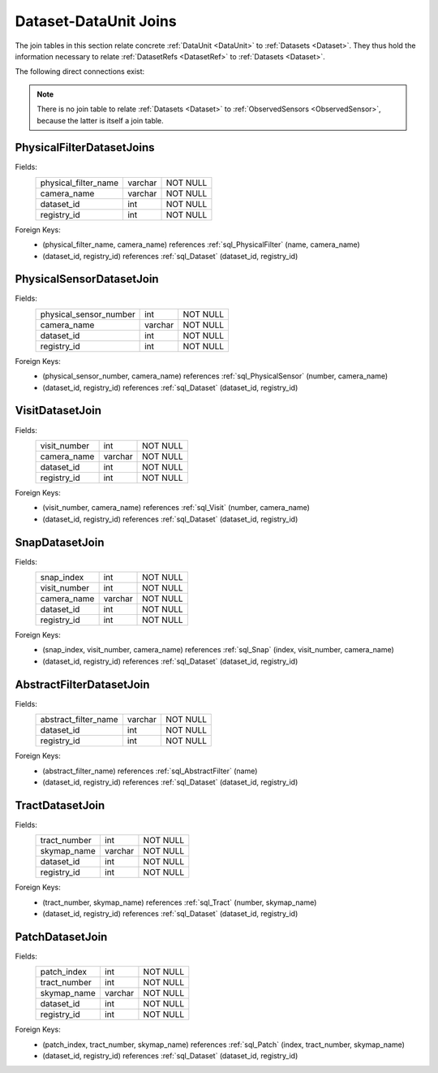 
.. _dataset_joins:

Dataset-DataUnit Joins
======================

The join tables in this section relate concrete :ref:`DataUnit <DataUnit>` to :ref:`Datasets <Dataset>`.
They thus hold the information necessary to relate :ref:`DatasetRefs <DatasetRef>` to :ref:`Datasets <Dataset>`.

The following direct connections exist:

.. graph:: dataset_dataunit_joins
    :align: center

    Visit -- Dataset
    Snap -- Dataset
    Tract -- Dataset
    Patch -- Dataset
    AbstractFilter -- Dataset
    PhysicalFilter -- Dataset
    PhysicalSensor -- Dataset

.. note::

    There is no join table to relate :ref:`Datasets <Dataset>` to :ref:`ObservedSensors <ObservedSensor>`, because the latter is itself a join table.

.. _sql_PhysicalFilterDatasetJoin:

PhysicalFilterDatasetJoins
^^^^^^^^^^^^^^^^^^^^^^^^^^
Fields:
    +----------------------+---------+----------+
    | physical_filter_name | varchar | NOT NULL |
    +----------------------+---------+----------+
    | camera_name          | varchar | NOT NULL |
    +----------------------+---------+----------+
    | dataset_id           | int     | NOT NULL |
    +----------------------+---------+----------+
    | registry_id          | int     | NOT NULL |
    +----------------------+---------+----------+
Foreign Keys:
     - (physical_filter_name, camera_name) references :ref:`sql_PhysicalFilter` (name, camera_name)
     - (dataset_id, registry_id) references :ref:`sql_Dataset` (dataset_id, registry_id)

.. _sql_PhysicalSensorDatasetJoin:

PhysicalSensorDatasetJoin
^^^^^^^^^^^^^^^^^^^^^^^^^
Fields:
    +------------------------+---------+----------+
    | physical_sensor_number | int     | NOT NULL |
    +------------------------+---------+----------+
    | camera_name            | varchar | NOT NULL |
    +------------------------+---------+----------+
    | dataset_id             | int     | NOT NULL |
    +------------------------+---------+----------+
    | registry_id            | int     | NOT NULL |
    +------------------------+---------+----------+
Foreign Keys:
     - (physical_sensor_number, camera_name) references :ref:`sql_PhysicalSensor` (number, camera_name)
     - (dataset_id, registry_id) references :ref:`sql_Dataset` (dataset_id, registry_id)

.. _sql_VisitDatasetJoin:

VisitDatasetJoin
^^^^^^^^^^^^^^^^
Fields:
    +------------------------+---------+----------+
    | visit_number           | int     | NOT NULL |
    +------------------------+---------+----------+
    | camera_name            | varchar | NOT NULL |
    +------------------------+---------+----------+
    | dataset_id             | int     | NOT NULL |
    +------------------------+---------+----------+
    | registry_id            | int     | NOT NULL |
    +------------------------+---------+----------+
Foreign Keys:
     - (visit_number, camera_name) references :ref:`sql_Visit` (number, camera_name)
     - (dataset_id, registry_id) references :ref:`sql_Dataset` (dataset_id, registry_id)

.. _sql_SnapDatasetJoin:

SnapDatasetJoin
^^^^^^^^^^^^^^^^
Fields:
    +------------------------+---------+----------+
    | snap_index             | int     | NOT NULL |
    +------------------------+---------+----------+
    | visit_number           | int     | NOT NULL |
    +------------------------+---------+----------+
    | camera_name            | varchar | NOT NULL |
    +------------------------+---------+----------+
    | dataset_id             | int     | NOT NULL |
    +------------------------+---------+----------+
    | registry_id            | int     | NOT NULL |
    +------------------------+---------+----------+
Foreign Keys:
     - (snap_index, visit_number, camera_name) references :ref:`sql_Snap` (index, visit_number, camera_name)
     - (dataset_id, registry_id) references :ref:`sql_Dataset` (dataset_id, registry_id)

.. _sql_AbstractFilterDatasetJoin:

AbstractFilterDatasetJoin
^^^^^^^^^^^^^^^^^^^^^^^^^
Fields:
    +----------------------+---------+----------+
    | abstract_filter_name | varchar | NOT NULL |
    +----------------------+---------+----------+
    | dataset_id           | int     | NOT NULL |
    +----------------------+---------+----------+
    | registry_id          | int     | NOT NULL |
    +----------------------+---------+----------+
Foreign Keys:
     - (abstract_filter_name) references :ref:`sql_AbstractFilter` (name)
     - (dataset_id, registry_id) references :ref:`sql_Dataset` (dataset_id, registry_id)

.. _sql_TractDatasetJoin:

TractDatasetJoin
^^^^^^^^^^^^^^^^
Fields:
    +----------------------+---------+----------+
    | tract_number         | int     | NOT NULL |
    +----------------------+---------+----------+
    | skymap_name          | varchar | NOT NULL |
    +----------------------+---------+----------+
    | dataset_id           | int     | NOT NULL |
    +----------------------+---------+----------+
    | registry_id          | int     | NOT NULL |
    +----------------------+---------+----------+
Foreign Keys:
     - (tract_number, skymap_name) references :ref:`sql_Tract` (number, skymap_name)
     - (dataset_id, registry_id) references :ref:`sql_Dataset` (dataset_id, registry_id)

.. _sql_PatchDatasetJoin:

PatchDatasetJoin
^^^^^^^^^^^^^^^^
Fields:
    +----------------------+---------+----------+
    | patch_index          | int     | NOT NULL |
    +----------------------+---------+----------+
    | tract_number         | int     | NOT NULL |
    +----------------------+---------+----------+
    | skymap_name          | varchar | NOT NULL |
    +----------------------+---------+----------+
    | dataset_id           | int     | NOT NULL |
    +----------------------+---------+----------+
    | registry_id          | int     | NOT NULL |
    +----------------------+---------+----------+
Foreign Keys:
     - (patch_index, tract_number, skymap_name) references :ref:`sql_Patch` (index, tract_number, skymap_name)
     - (dataset_id, registry_id) references :ref:`sql_Dataset` (dataset_id, registry_id)
